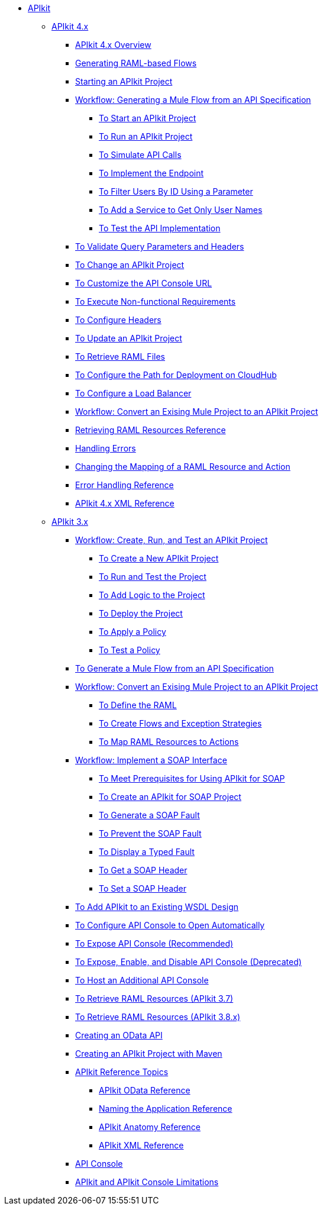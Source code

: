 // TOC File


* link:/apikit/[APIkit]
** link:/apikit/apikit-4-index[APIkit 4.x]
*** link:/apikit/overview-4[APIkit 4.x Overview]
*** link:/apikit/apikit-4-raml-flow-concept[Generating RAML-based Flows]
*** link:/apikit/start-apikit-concept[Starting an APIkit Project]
*** link:/apikit/apikit-4-generate-workflow[Workflow: Generating a Mule Flow from an API Specification]
**** link:/apikit/start-project-task[To Start an APIkit Project]
**** link:/apikit/run-apikit-task[To Run an APIkit Project]
**** link:/apikit/apikit-simulate[To Simulate API Calls]
**** link:/apikit/implement-endpoint-task[To Implement the Endpoint]
**** link:/apikit/filter-users-id-task[To Filter Users By ID Using a Parameter]
**** link:/apikit/add-names-service-task[To Add a Service to Get Only User Names]
**** link:/apikit/test-api-task[To Test the API Implementation]
*** link:/apikit/validate-4-task[To Validate Query Parameters and Headers]
*** link:/apikit/regenerate-flows[To Change an APIkit Project]
*** link:/apikit/customize-console-url-4-task[To Customize the API Console URL]
*** link:/apikit/execute-nonfunctional-requirements-4-task[To Execute Non-functional Requirements]
*** link:/apikit/configure-headers4-task[To Configure Headers]
*** link:/apikit/update-4-task[To Update an APIkit Project]
*** link:/apikit/retrieve-raml-task[To Retrieve RAML Files]
*** link:/apikit/configure-cloudhub-path-task[To Configure the Path for Deployment on CloudHub]
*** link:/apikit/configure-load-balancer-task[To Configure a Load Balancer]
*** link:/apikit/apikit-workflow-convert-existing[Workflow: Convert an Exising Mule Project to an APIkit Project]
*** link:/apikit/apikit-retrieve-raml[Retrieving RAML Resources Reference]
*** link:/apikit/handle-errors-4-concept[Handling Errors]
*** link:/apikit/change-mapping-resource-concept[Changing the Mapping of a RAML Resource and Action]
*** link:/apikit/apikit-error-handling-reference[Error Handling Reference]
*** link:/apikit/apikit-4-xml-reference[APIkit 4.x XML Reference]

** link:/apikit/apikit-3-index[APIkit 3.x]



*** link:/apikit/apikit-tutorial[Workflow: Create, Run, and Test an APIkit Project]
**** link:/apikit/apikit-create[To Create a New APIkit Project]
**** link:/apikit/apikit-run-test[To Run and Test the Project]
**** link:/apikit/apikit-add-logic[To Add Logic to the Project]
**** link:/apikit/apikit-deploy[To Deploy the Project]
**** link:/apikit/apikit-apply-policy[To Apply a Policy]
**** link:/apikit/apikit-test-policy[To Test a Policy]
*** link:/apikit/apikit-tutorial-jsonplaceholder[To Generate a Mule Flow from an API Specification]
*** link:/apikit/apikit-add-raml-workflow[Workflow: Convert an Exising Mule Project to an APIkit Project]
**** link:/apikit/apikit-define-raml-task[To Define the RAML]
**** link:/apikit/apikit-create-flows-task[To Create Flows and Exception Strategies]
**** link:/apikit/apikit-map-resources-task[To Map RAML Resources to Actions]
*** link:/apikit/apikit-for-soap[Workflow: Implement a SOAP Interface]
**** link:/apikit/apikit-soap-prerequisites-task[To Meet Prerequisites for Using APIkit for SOAP]
**** link:/apikit/apikit-soap-project-task[To Create an APIkit for SOAP Project]
**** link:/apikit/apikit-soap-fault-task[To Generate a SOAP Fault]
**** link:/apikit/apikit-prevent-fault-task[To Prevent the SOAP Fault]
**** link:/apikit/apikit-display-fault-task[To Display a Typed Fault]
**** link:/apikit/apikit-get-header-task[To Get a SOAP Header]
**** link:/apikit/apikit-set-header-task[To Set a SOAP Header]
*** link:/apikit/apikit-add-wsdl-task[To Add APIkit to an Existing WSDL Design]
*** link:/apikit/apikit-configure-show-console-task[To Configure API Console to Open Automatically]
*** link:/apikit/apikit-console-expose-recommend-task[To Expose API Console (Recommended)]
*** link:/apikit/apikit-console-expose-deprecate-task[To Expose, Enable, and Disable API Console (Deprecated)]
*** link:/apikit/apikit-add-console[To Host an Additional API Console]
*** link:/apikit/apikit-retrieve-raml-37-task[To Retrieve RAML Resources (APIkit 3.7)]
*** link:/apikit/apikit-retrieve-raml-38-task[To Retrieve RAML Resources (APIkit 3.8.x)]
*** link:/apikit/creating-an-odata-api-with-apikit[Creating an OData API]
*** link:/apikit/creating-an-apikit-project-with-maven[Creating an APIkit Project with Maven]
*** link:/apikit/apikit-reference-topics[APIkit Reference Topics]
**** link:/apikit/apikit-odata-extension-reference[APIkit OData Reference]
**** link:/apikit/apikit-using[Naming the Application Reference]
**** link:/apikit/apikit-basic-anatomy[APIkit Anatomy Reference]
**** link:/apikit/apikit-reference[APIkit XML Reference]
*** link:/apikit/apikit-console-concept[API Console]
*** link:/apikit/apikit-limitations-concept[APIkit and APIkit Console Limitations]

////
** link:/apikit/apikit-whats-new[What's New in APIkit]
////